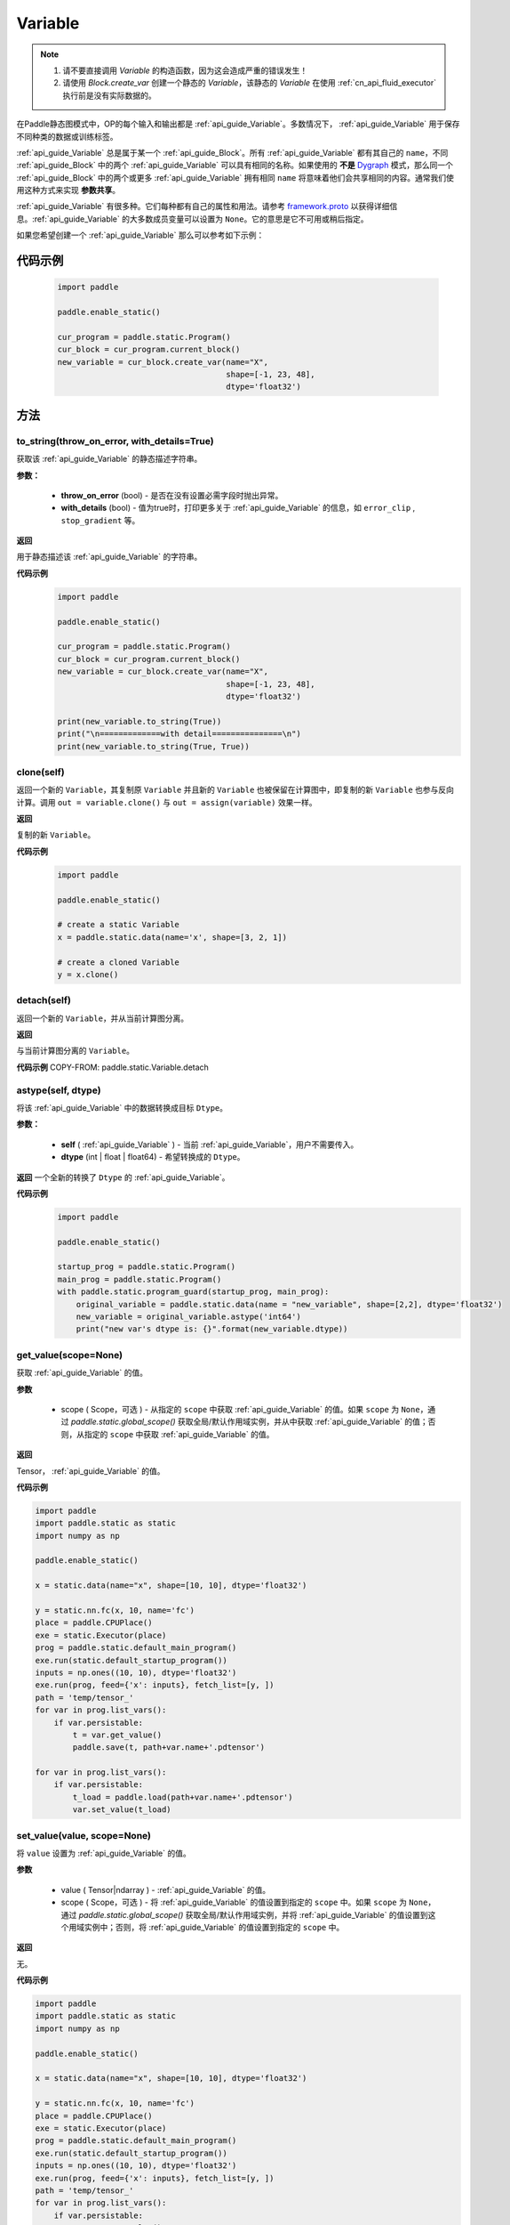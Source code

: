 .. _cn_api_fluid_Variable:

Variable
-------------------------------

.. py:class:: paddle.static.Variable


.. note::
  1. 请不要直接调用 `Variable` 的构造函数，因为这会造成严重的错误发生！

  2. 请使用 `Block.create_var` 创建一个静态的 `Variable`，该静态的 `Variable` 在使用 :ref:`cn_api_fluid_executor` 执行前是没有实际数据的。

在Paddle静态图模式中，OP的每个输入和输出都是 :ref:`api_guide_Variable`。多数情况下， :ref:`api_guide_Variable` 用于保存不同种类的数据或训练标签。

:ref:`api_guide_Variable` 总是属于某一个 :ref:`api_guide_Block`。所有 :ref:`api_guide_Variable` 都有其自己的 ``name``，不同 :ref:`api_guide_Block` 中的两个 :ref:`api_guide_Variable` 可以具有相同的名称。如果使用的 **不是** `Dygraph <../../user_guides/howto/dygraph/DyGraph.html>`_  模式，那么同一个 :ref:`api_guide_Block` 中的两个或更多 :ref:`api_guide_Variable` 拥有相同 ``name`` 将意味着他们会共享相同的内容。通常我们使用这种方式来实现 **参数共享**。

:ref:`api_guide_Variable` 有很多种。它们每种都有自己的属性和用法。请参考 `framework.proto <https://github.com/PaddlePaddle/Paddle/blob/develop/paddle/fluid/framework/framework.proto>`_  以获得详细信息。:ref:`api_guide_Variable` 的大多数成员变量可以设置为 ``None``。它的意思是它不可用或稍后指定。

如果您希望创建一个 :ref:`api_guide_Variable` 那么可以参考如下示例：

代码示例
::::::::::::
  .. code-block:: python

      import paddle

      paddle.enable_static()

      cur_program = paddle.static.Program()
      cur_block = cur_program.current_block()
      new_variable = cur_block.create_var(name="X",
                                          shape=[-1, 23, 48],
                                          dtype='float32')

方法
::::::::::::
to_string(throw_on_error, with_details=True)
'''''''''

获取该 :ref:`api_guide_Variable` 的静态描述字符串。

**参数：**

 - **throw_on_error** (bool) - 是否在没有设置必需字段时抛出异常。
 - **with_details** (bool) - 值为true时，打印更多关于 :ref:`api_guide_Variable` 的信息，如 ``error_clip`` , ``stop_gradient`` 等。

**返回**

用于静态描述该 :ref:`api_guide_Variable` 的字符串。


**代码示例**
  .. code-block:: python

        import paddle

        paddle.enable_static()

        cur_program = paddle.static.Program()
        cur_block = cur_program.current_block()
        new_variable = cur_block.create_var(name="X",
                                            shape=[-1, 23, 48],
                                            dtype='float32')

        print(new_variable.to_string(True))
        print("\n=============with detail===============\n")
        print(new_variable.to_string(True, True))


clone(self)
'''''''''

返回一个新的 ``Variable``，其复制原 ``Variable`` 并且新的 ``Variable`` 也被保留在计算图中，即复制的新 ``Variable`` 也参与反向计算。调用 ``out = variable.clone()`` 与 ``out = assign(variable)`` 效果一样。

**返回**

复制的新 ``Variable``。

**代码示例**
  .. code-block:: python

      import paddle

      paddle.enable_static()

      # create a static Variable
      x = paddle.static.data(name='x', shape=[3, 2, 1])

      # create a cloned Variable
      y = x.clone()


detach(self)
'''''''''

返回一个新的 ``Variable``，并从当前计算图分离。

**返回**

与当前计算图分离的 ``Variable``。

**代码示例**
COPY-FROM: paddle.static.Variable.detach


astype(self, dtype)
'''''''''

将该 :ref:`api_guide_Variable` 中的数据转换成目标 ``Dtype``。

**参数：**

 - **self** ( :ref:`api_guide_Variable` ) - 当前 :ref:`api_guide_Variable`，用户不需要传入。
 - **dtype** (int | float | float64) - 希望转换成的 ``Dtype``。


**返回**
一个全新的转换了 ``Dtype`` 的 :ref:`api_guide_Variable`。



**代码示例**
  .. code-block:: python

      import paddle

      paddle.enable_static()

      startup_prog = paddle.static.Program()
      main_prog = paddle.static.Program()
      with paddle.static.program_guard(startup_prog, main_prog):
          original_variable = paddle.static.data(name = "new_variable", shape=[2,2], dtype='float32')
          new_variable = original_variable.astype('int64')
          print("new var's dtype is: {}".format(new_variable.dtype))


get_value(scope=None)
'''''''''

获取 :ref:`api_guide_Variable` 的值。

**参数**

  - scope ( Scope，可选 ) - 从指定的 ``scope`` 中获取 :ref:`api_guide_Variable` 的值。如果 ``scope`` 为 ``None``，通过 `paddle.static.global_scope()` 获取全局/默认作用域实例，并从中获取 :ref:`api_guide_Variable` 的值；否则，从指定的 ``scope`` 中获取 :ref:`api_guide_Variable` 的值。

**返回**

Tensor， :ref:`api_guide_Variable` 的值。

**代码示例**

.. code-block:: python

      import paddle
      import paddle.static as static 
      import numpy as np

      paddle.enable_static()

      x = static.data(name="x", shape=[10, 10], dtype='float32')

      y = static.nn.fc(x, 10, name='fc')
      place = paddle.CPUPlace()
      exe = static.Executor(place)
      prog = paddle.static.default_main_program()
      exe.run(static.default_startup_program())
      inputs = np.ones((10, 10), dtype='float32')
      exe.run(prog, feed={'x': inputs}, fetch_list=[y, ])
      path = 'temp/tensor_'
      for var in prog.list_vars():
          if var.persistable:
              t = var.get_value()
              paddle.save(t, path+var.name+'.pdtensor')

      for var in prog.list_vars():
          if var.persistable:
              t_load = paddle.load(path+var.name+'.pdtensor')
              var.set_value(t_load)


set_value(value, scope=None)
'''''''''

将 ``value`` 设置为 :ref:`api_guide_Variable` 的值。

**参数**

  - value ( Tensor|ndarray ) - :ref:`api_guide_Variable` 的值。
  - scope ( Scope，可选 ) - 将 :ref:`api_guide_Variable` 的值设置到指定的 ``scope`` 中。如果 ``scope`` 为 ``None``，通过 `paddle.static.global_scope()` 获取全局/默认作用域实例，并将 :ref:`api_guide_Variable` 的值设置到这个用域实例中；否则，将 :ref:`api_guide_Variable` 的值设置到指定的 ``scope`` 中。

**返回**

无。

**代码示例**

.. code-block:: python

      import paddle
      import paddle.static as static 
      import numpy as np

      paddle.enable_static()

      x = static.data(name="x", shape=[10, 10], dtype='float32')

      y = static.nn.fc(x, 10, name='fc')
      place = paddle.CPUPlace()
      exe = static.Executor(place)
      prog = paddle.static.default_main_program()
      exe.run(static.default_startup_program())
      inputs = np.ones((10, 10), dtype='float32')
      exe.run(prog, feed={'x': inputs}, fetch_list=[y, ])
      path = 'temp/tensor_'
      for var in prog.list_vars():
          if var.persistable:
              t = var.get_value()
              paddle.save(t, path+var.name+'.pdtensor')

      for var in prog.list_vars():
          if var.persistable:
              t_load = paddle.load(path+var.name+'.pdtensor')
              var.set_value(t_load)


size(self)
'''''''''

返回该 :ref:`api_guide_Variable` 中的数据元素数量，结果是一个shape为[1]的int64的 ``Variable``。

**返回**

``Variable``：单元元素数量。


**代码示例**
COPY-FROM: paddle.static.Variable.size


ndimension(self)
'''''''''

返回该 :ref:`api_guide_Variable` 的维度，也称作rank。

**返回**

``Variable`` 的维度。

**代码示例**
  .. code-block:: python

      import paddle

      paddle.enable_static()

      x = paddle.static.data(name="x", shape=[10, 10], dtype='float32')
      print("Variable's number of dimension: ", x.ndimension())
      # Variable's number of dimension: 2


dim(self)
'''''''''

返回该 :ref:`api_guide_Variable` 的维度，也称作rank。

**返回**
``Variable`` 的维度。

**代码示例**
  .. code-block:: python

      import paddle

      paddle.enable_static()

      x = paddle.static.data(name="x", shape=[10, 10], dtype='float32')
      print("Variable's number of dim: ", x.dim())
      # Variable's number of dim: 2


属性
::::::::::::
persistable
'''''''''

.. note::
1. 该属性我们即将废弃，此介绍仅为了帮助用户理解概念， 1.6版本后用户可以不再关心该属性
2. 该属性除参数以外默认值为 ``False``，而参数的该属性默认值为 ``True``。

此 :ref:`api_guide_Variable` 是否是长期存活的 :ref:`api_guide_Variable`。

name
'''''''''

.. note::
静态图模式下，同一个 :ref:`api_guide_Block` 中的两个或更多 :ref:`api_guide_Variable` 拥有相同 ``name`` 将意味着他们会共享相同的内容。通常我们使用这种方式来实现参数共享。

此 :ref:`api_guide_Variable` 的名字（str）。


shape
'''''''''

.. note::
该属性是只读属性。

此 :ref:`api_guide_Variable` 在每个维度上的元素数量。

dtype
'''''''''

.. note::
该属性是只读属性。

此 :ref:`api_guide_Variable` 的实际数据类型。

lod_level
'''''''''

.. note::
该属性是只读属性。

此 :ref:`api_guide_Variable` 的 ``LoD`` 信息，关于 ``LoD`` 可以参考 :ref:`api_fluid_LoDTensor` 相关内容。

type
'''''''''

.. note::
该属性是只读属性。

此 :ref:`api_guide_Variable` 的内存模型，例如是：:ref:`api_fluid_LoDTensor`，或者SelectedRows。

ndim
'''''''''

.. note::
该属性是只读属性。

此 :ref:`api_guide_Variable` 的维度，也称作rank。
